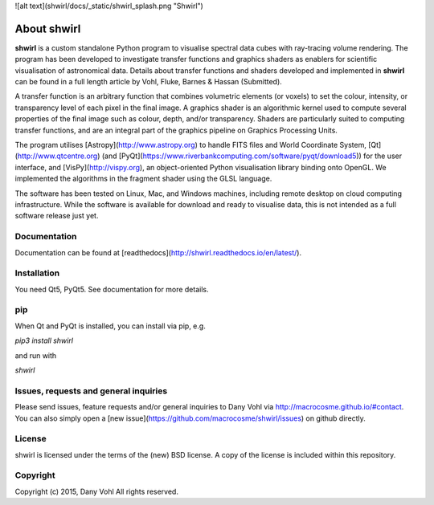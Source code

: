 ![alt text](shwirl/docs/_static/shwirl_splash.png "Shwirl")

About shwirl
=============

**shwirl** is a custom standalone Python program to visualise spectral data cubes with ray-tracing volume rendering.
The program has been developed to investigate transfer functions and graphics shaders as enablers for
scientific visualisation of astronomical data. Details about transfer functions and shaders developed and implemented in
**shwirl** can be found in a full length article by Vohl, Fluke, Barnes & Hassan (Submitted).

A transfer function is an arbitrary function that combines volumetric elements (or voxels) to set the colour,
intensity, or transparency level of each pixel in the final image. A graphics shader is an algorithmic kernel
used to compute several properties of the final image such as colour, depth, and/or transparency.
Shaders are particularly suited to computing transfer functions, and are an integral part of the graphics
pipeline on Graphics Processing Units.

The program utilises [Astropy](http://www.astropy.org) to handle FITS files and World Coordinate System, 
[Qt](http://www.qtcentre.org) (and [PyQt](https://www.riverbankcomputing.com/software/pyqt/download5)) for the user interface,
and [VisPy](http://vispy.org), an object-oriented Python visualisation library binding onto OpenGL.
We implemented the algorithms in the fragment shader using the GLSL language.

The software has been tested on Linux, Mac, and
Windows machines, including remote desktop on cloud computing infrastructure. While the software is available for
download and ready to visualise data, this is not intended as a full software release just yet. 

Documentation
-------------
Documentation can be found at [readthedocs](http://shwirl.readthedocs.io/en/latest/).

Installation
------------
You need Qt5, PyQt5. 
See documentation for more details. 

pip
---
When Qt and PyQt is installed, you can install via pip, e.g.

`pip3 install shwirl`

and run with 

`shwirl`

Issues, requests and general inquiries
--------------------------------------
Please send issues, feature requests and/or general inquiries to Dany Vohl via http://macrocosme.github.io/#contact.
You can also simply open a [new issue](https://github.com/macrocosme/shwirl/issues) on github directly.

License
-------
shwirl is licensed under the terms of the (new) BSD license. 
A copy of the license is included within this repository.

Copyright
---------
Copyright (c) 2015, Dany Vohl
All rights reserved.



